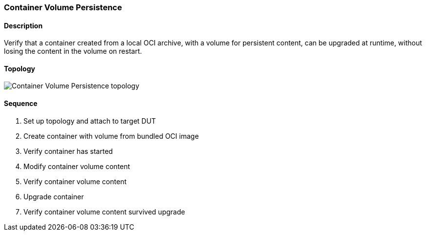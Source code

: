 === Container Volume Persistence

ifdef::topdoc[:imagesdir: {topdoc}../../test/case/infix_containers/volume]

==== Description

Verify that a container created from a local OCI archive, with a volume
for persistent content, can be upgraded at runtime, without losing the
content in the volume on restart.

==== Topology

image::topology.svg[Container Volume Persistence topology, align=center, scaledwidth=75%]

==== Sequence

. Set up topology and attach to target DUT
. Create container with volume from bundled OCI image
. Verify container has started
. Modify container volume content
. Verify container volume content
. Upgrade container
. Verify container volume content survived upgrade


